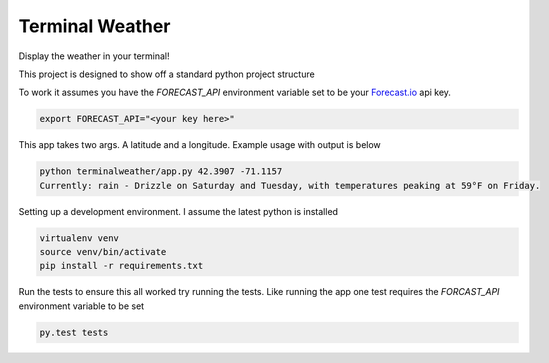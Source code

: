 Terminal Weather
================

Display the weather in your terminal!

This project is designed to show off a standard python project structure

To work it assumes you have the `FORECAST_API` environment variable set to be your `Forecast.io
<https://developer.forecast.io/>`_ api key.

.. code:: bash

    export FORECAST_API="<your key here>"


This app takes two args. A latitude and a longitude. Example usage with output is below

.. code:: python

    python terminalweather/app.py 42.3907 -71.1157
    Currently: rain - Drizzle on Saturday and Tuesday, with temperatures peaking at 59°F on Friday.


Setting up a development environment. I assume the latest python is installed

.. code:: bash

    virtualenv venv
    source venv/bin/activate
    pip install -r requirements.txt

Run the tests to ensure this all worked try running the tests. Like running the app one test requires the `FORCAST_API`
environment variable to be set

.. code:: bash

    py.test tests
